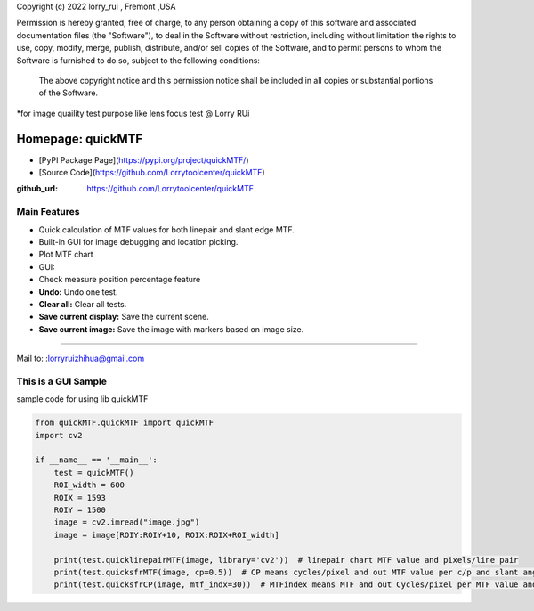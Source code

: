 Copyright (c) 2022 lorry_rui , Fremont ,USA  

Permission is hereby granted, free of charge, to any person obtaining a copy
of this software and associated documentation files (the "Software"), to deal
in the Software without restriction, including without limitation the rights
to use, copy, modify, merge, publish, distribute,  and/or sell
copies of the Software, and to permit persons to whom the Software is
furnished to do so, subject to the following conditions:
 The above copyright notice and this permission notice shall be included in all copies or substantial portions of the Software.

 
*for image quaility test purpose like lens focus test   @  Lorry RUi  


=======================
Homepage: quickMTF
=======================
- [PyPI Package Page](https://pypi.org/project/quickMTF/)
- [Source Code](https://github.com/Lorrytoolcenter/quickMTF)
.. image:: https://github.com/Lorrytoolcenter/quickMTF/doc/linepair2.png
   :align: center
.. image:: doc/linepair2.png
   :width: 600

:github_url: https://github.com/Lorrytoolcenter/quickMTF

Main Features
================

- Quick calculation of MTF values for both linepair and slant edge MTF.
- Built-in GUI for image debugging and location picking.
- Plot MTF chart 
- GUI:
- Check measure position percentage feature 
- **Undo:** Undo one test.
- **Clear all:** Clear all tests.
- **Save current display:** Save the current scene.
- **Save current image:** Save the image with markers based on image size.
 
____________________________________	




Mail to: :lorryruizhihua@gmail.com  


This is a GUI Sample
====================

.. image:: https://github.com/Lorrytoolcenter/quickMTF/doc/manual.png

.. image:: doc/manual.png
   :width: 600

.. image:: doc/sfr.png
   :width: 600



sample code for using lib quickMTF


.. code-block:: python

   from quickMTF.quickMTF import quickMTF
   import cv2

   if __name__ == '__main__':
       test = quickMTF()
       ROI_width = 600
       ROIX = 1593
       ROIY = 1500
       image = cv2.imread("image.jpg")
       image = image[ROIY:ROIY+10, ROIX:ROIX+ROI_width]

       print(test.quicklinepairMTF(image, library='cv2'))  # linepair chart MTF value and pixels/line pair
       print(test.quicksfrMTF(image, cp=0.5))  # CP means cycles/pixel and out MTF value per c/p and slant angle
       print(test.quicksfrCP(image, mtf_indx=30))  # MTFindex means MTF and out Cycles/pixel per MTF value and slant angle

	
	
	
	
	
